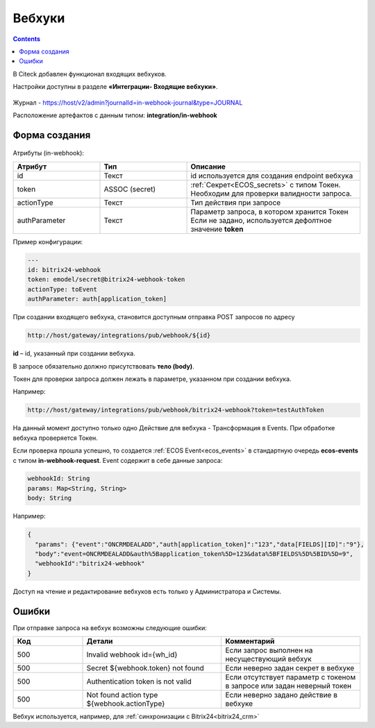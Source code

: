 Вебхуки
========

.. _webhooks:

.. contents::
   :depth: 3

В Citeck добавлен функционал входящих вебхуков.

Настройки доступны в разделе **«Интеграции- Входящие вебхуки»**.

 .. image:: _static/webhooks/webhook_01.png
       :width: 700
       :align: center

Журнал - https://host/v2/admin?journalId=in-webhook-journal&type=JOURNAL 

Расположение артефактов с данным типом: **integration/in-webhook**

Форма создания
---------------

 .. image:: _static/webhooks/webhook_02.png
       :width: 600
       :align: center

Атрибуты (in-webhook):

.. list-table::
      :widths: 5 5 10
      :align: center
      :header-rows: 1
      :class: tight-table 
      
      * - Атрибут
        - Тип
        - Описание
      * - id
        - Текст
        - id используется для создания endpoint вебхука
      * - token
        - ASSOC (secret)
        - | :ref:`Секрет<ECOS_secrets>` с типом Токен. 
          | Необходим для проверки валидности запроса. 
      * - actionType
        - Текст
        - Тип действия при запросе
      * - authParameter
        - Текст
        - | Параметр запроса, в котором хранится Токен
          | Если не задано, используется дефолтное значение **token**


Пример конфигурации:

.. code-block::

    ---
    id: bitrix24-webhook
    token: emodel/secret@bitrix24-webhook-token
    actionType: toEvent
    authParameter: auth[application_token]

При создании входящего вебхука, становится доступным отправка POST запросов по адресу

.. code-block::

    http://host/gateway/integrations/pub/webhook/${id}

**id** – id, указанный при создании вебхука.

В запросе обязательно должно присутствовать **тело (body)**.

Токен для проверки запроса должен лежать в параметре, указанном при создании вебхука.

Например:

.. code-block::

    http://host/gateway/integrations/pub/webhook/bitrix24-webhook?token=testAuthToken 

На данный момент доступно только одно Действие для вебхука -  Трансформация в Events. При обработке вебхука проверяется Токен. 

Если проверка прошла успешно, то создается :ref:`ECOS Event<ecos_events>` в стандартную очередь **ecos-events** с типом **in-webhook-request**. Event содержит в себе данные запроса:

.. code-block::

    webhookId: String
    params: Map<String, String>
    body: String

Например:

.. code-block::

    {
      "params": {"event":"ONCRMDEALADD","auth[application_token]":"123","data[FIELDS][ID]":"9"}, 
      "body":"event=ONCRMDEALADD&auth%5Bapplication_token%5D=123&data%5BFIELDS%5D%5BID%5D=9",
      "webhookId":"bitrix24-webhook"
    }

Доступ на чтение и редактирование вебхуков есть только у Администратора и Системы.

Ошибки
-------

При отправке запроса на вебхук возможны следующие ошибки:

.. list-table::
      :widths: 5 10 10
      :align: center
      :header-rows: 1
      :class: tight-table 
      
      * - Код
        - Детали
        - Комментарий
      * - 500
        - Invalid webhook id={wh_id}
        - Если запрос выполнен на несуществующий вебхук
      * - 500
        - Secret ${webhook.token} not found
        - Если неверно задан секрет в вебхуке
      * - 500
        - Authentication token is not valid
        - Если отсутствует параметр с токеном в запросе или задан неверный токен
      * - 500
        - Not found action type ${webhook.actionType}
        - Если неверно задано действие в вебхуке

Вебхук используется, например, для :ref:`синхронизации с Bitrix24<bitrix24_crm>`